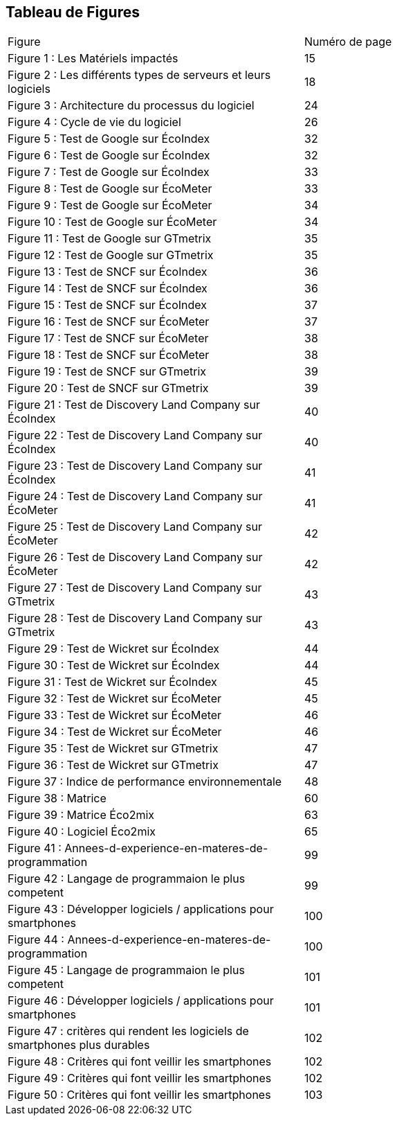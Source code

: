 <<<
== Tableau de Figures

|===
| Figure | Numéro de page
| Figure 1 : Les Matériels impactés | 15
| Figure 2 : Les différents types de serveurs et leurs logiciels | 18
| Figure 3 : Architecture du processus du logiciel | 24
| Figure 4 : Cycle de vie du logiciel | 26
| Figure 5 : Test de Google sur ÉcoIndex | 32
| Figure 6 : Test de Google sur ÉcoIndex | 32
| Figure 7 : Test de Google sur ÉcoIndex | 33
| Figure 8 : Test de Google sur ÉcoMeter | 33
| Figure 9 : Test de Google sur ÉcoMeter | 34
| Figure 10 : Test de Google sur ÉcoMeter | 34
| Figure 11 : Test de Google sur GTmetrix | 35
| Figure 12 : Test de Google sur GTmetrix | 35
| Figure 13 : Test de SNCF sur ÉcoIndex | 36
| Figure 14 : Test de SNCF sur ÉcoIndex | 36
| Figure 15 : Test de SNCF sur ÉcoIndex | 37
| Figure 16 : Test de SNCF sur ÉcoMeter | 37
| Figure 17 : Test de SNCF sur ÉcoMeter | 38
| Figure 18 : Test de SNCF sur ÉcoMeter | 38
| Figure 19 : Test de SNCF sur GTmetrix | 39
| Figure 20 : Test de SNCF sur GTmetrix | 39
| Figure 21 : Test de Discovery Land Company sur ÉcoIndex | 40
| Figure 22 : Test de Discovery Land Company sur ÉcoIndex | 40
| Figure 23 : Test de Discovery Land Company sur ÉcoIndex | 41
| Figure 24 : Test de Discovery Land Company sur ÉcoMeter | 41
| Figure 25 : Test de Discovery Land Company sur ÉcoMeter | 42
| Figure 26 : Test de Discovery Land Company sur ÉcoMeter | 42
| Figure 27 : Test de Discovery Land Company sur GTmetrix | 43
| Figure 28 : Test de Discovery Land Company sur GTmetrix | 43
| Figure 29 : Test de Wickret sur ÉcoIndex | 44
| Figure 30 : Test de Wickret sur ÉcoIndex | 44
| Figure 31 : Test de Wickret sur ÉcoIndex | 45
| Figure 32 : Test de Wickret sur ÉcoMeter | 45
| Figure 33 : Test de Wickret sur ÉcoMeter | 46
| Figure 34 : Test de Wickret sur ÉcoMeter | 46
| Figure 35 : Test de Wickret sur GTmetrix | 47
| Figure 36 : Test de Wickret sur GTmetrix | 47
| Figure 37 : Indice de performance environnementale |48
| Figure 38 : Matrice | 60
| Figure 39 : Matrice Éco2mix | 63
| Figure 40 : Logiciel Éco2mix | 65
| Figure 41 : Annees-d-experience-en-materes-de-programmation| 99 
| Figure 42 : Langage de programmaion le plus competent | 99
| Figure 43 : Développer logiciels / applications pour smartphones | 100
| Figure 44 : Annees-d-experience-en-materes-de-programmation | 100
| Figure 45 : Langage de programmaion le plus competent | 101
| Figure 46 : Développer logiciels / applications pour smartphones | 101
| Figure 47 : critères qui rendent les logiciels de smartphones plus durables | 102 
| Figure 48 : Critères qui font veillir les smartphones | 102
| Figure 49 : Critères qui font veillir les smartphones | 102
| Figure 50 : Critères qui font veillir les smartphones | 103
|===
